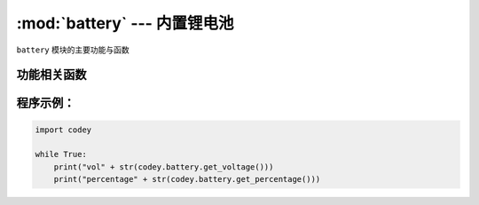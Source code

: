 :mod:`battery` --- 内置锂电池
=============================================

.. module:: battery
    :synopsis: 内置锂电池

``battery`` 模块的主要功能与函数

功能相关函数
----------------------

.. function:: get_voltage()

   获取当前的电池电压，返回值是一个浮点数据。单位是 ``V``

.. function:: get_percentage()

   获取剩余电池电量的百分比，返回值是一个整数，数据范围是 ``0 ~ 100``，其中 100 表示剩余电量还有 100%。

程序示例：
----------------------

.. code-block:: python

  import codey
  
  while True:
      print("vol" + str(codey.battery.get_voltage()))
      print("percentage" + str(codey.battery.get_percentage()))